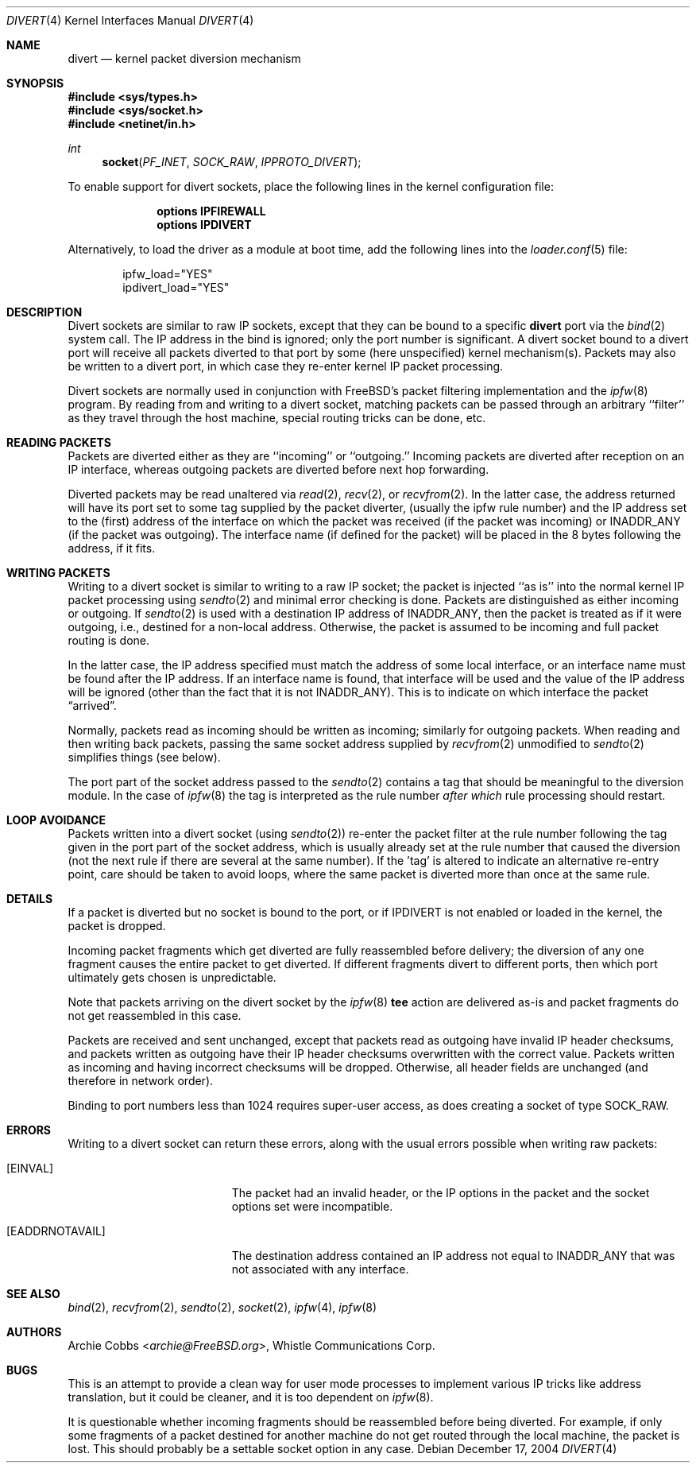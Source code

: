 .\" $FreeBSD$
.\"
.Dd December 17, 2004
.Dt DIVERT 4
.Os
.Sh NAME
.Nm divert
.Nd kernel packet diversion mechanism
.Sh SYNOPSIS
.In sys/types.h
.In sys/socket.h
.In netinet/in.h
.Ft int
.Fn socket PF_INET SOCK_RAW IPPROTO_DIVERT
.Pp
To enable support for divert sockets, place the following lines in the
kernel configuration file:
.Bd -ragged -offset indent
.Cd "options IPFIREWALL"
.Cd "options IPDIVERT"
.Ed
.Pp
Alternatively, to load
the driver
as a module at boot time, add the following lines into the
.Xr loader.conf 5
file:
.Bd -literal -offset indent
ipfw_load="YES"
ipdivert_load="YES"
.Ed
.Sh DESCRIPTION
Divert sockets are similar to raw IP sockets, except that they
can be bound to a specific
.Nm
port via the
.Xr bind 2
system call.
The IP address in the bind is ignored; only the port
number is significant.
A divert socket bound to a divert port will receive all packets diverted
to that port by some (here unspecified) kernel mechanism(s).
Packets may also be written to a divert port, in which case they
re-enter kernel IP packet processing.
.Pp
Divert sockets are normally used in conjunction with
.Fx Ns 's
packet filtering implementation and the
.Xr ipfw 8
program.
By reading from and writing to a divert socket, matching packets
can be passed through an arbitrary ``filter'' as they travel through
the host machine, special routing tricks can be done, etc.
.Sh READING PACKETS
Packets are diverted either as they are ``incoming'' or ``outgoing.''
Incoming packets are diverted after reception on an IP interface,
whereas outgoing packets are diverted before next hop forwarding.
.Pp
Diverted packets may be read unaltered via
.Xr read 2 ,
.Xr recv 2 ,
or
.Xr recvfrom 2 .
In the latter case, the address returned will have its port set to
some tag supplied by the packet diverter, (usually the ipfw rule number)
and the IP address set to the (first) address of
the interface on which the packet was received (if the packet
was incoming) or
.Dv INADDR_ANY
(if the packet was outgoing).
The interface name (if defined
for the packet) will be placed in the 8 bytes following the address,
if it fits.
.Sh WRITING PACKETS
Writing to a divert socket is similar to writing to a raw IP socket;
the packet is injected ``as is'' into the normal kernel IP packet
processing using
.Xr sendto 2
and minimal error checking is done.
Packets are distinguished as either incoming or outgoing.
If
.Xr sendto 2
is used with a destination IP address of
.Dv INADDR_ANY ,
then the packet is treated as if it were outgoing, i.e., destined
for a non-local address.
Otherwise, the packet is assumed to be
incoming and full packet routing is done.
.Pp
In the latter case, the
IP address specified must match the address of some local interface,
or an interface name
must be found after the IP address.
If an interface name is found,
that interface will be used and the value of the IP address will be
ignored (other than the fact that it is not
.Dv INADDR_ANY ) .
This is to indicate on which interface the packet
.Dq arrived .
.Pp
Normally, packets read as incoming should be written as incoming;
similarly for outgoing packets.
When reading and then writing back
packets, passing the same socket address supplied by
.Xr recvfrom 2
unmodified to
.Xr sendto 2
simplifies things (see below).
.Pp
The port part of the socket address passed to the
.Xr sendto 2
contains a tag that should be meaningful to the diversion module.
In the
case of
.Xr ipfw 8
the tag is interpreted as the rule number
.Em after which
rule processing should restart.
.Sh LOOP AVOIDANCE
Packets written into a divert socket
(using
.Xr sendto 2 )
re-enter the packet filter at the rule number
following the tag given in the port part of the socket address, which
is usually already set at the rule number that caused the diversion
(not the next rule if there are several at the same number).
If the 'tag'
is altered to indicate an alternative re-entry point, care should be taken
to avoid loops, where the same packet is diverted more than once at the
same rule.
.Sh DETAILS
If a packet is diverted but no socket is bound to the
port, or if
.Dv IPDIVERT
is not enabled or loaded in the kernel, the packet is dropped.
.Pp
Incoming packet fragments which get diverted are fully reassembled
before delivery; the diversion of any one fragment causes the entire
packet to get diverted.
If different fragments divert to different ports,
then which port ultimately gets chosen is unpredictable.
.Pp
Note that packets arriving on the divert socket by the
.Xr ipfw 8
.Cm tee
action are delivered as-is and packet fragments do not get reassembled
in this case.
.Pp
Packets are received and sent unchanged, except that
packets read as outgoing have invalid IP header checksums, and
packets written as outgoing have their IP header checksums overwritten
with the correct value.
Packets written as incoming and having incorrect checksums will be dropped.
Otherwise, all header fields are unchanged (and therefore in network order).
.Pp
Binding to port numbers less than 1024 requires super-user access, as does
creating a socket of type SOCK_RAW.
.Sh ERRORS
Writing to a divert socket can return these errors, along with
the usual errors possible when writing raw packets:
.Bl -tag -width Er
.It Bq Er EINVAL
The packet had an invalid header, or the IP options in the packet
and the socket options set were incompatible.
.It Bq Er EADDRNOTAVAIL
The destination address contained an IP address not equal to
.Dv INADDR_ANY
that was not associated with any interface.
.El
.Sh SEE ALSO
.Xr bind 2 ,
.Xr recvfrom 2 ,
.Xr sendto 2 ,
.Xr socket 2 ,
.Xr ipfw 4 ,
.Xr ipfw 8
.Sh AUTHORS
.An Archie Cobbs Aq Mt archie@FreeBSD.org ,
Whistle Communications Corp.
.Sh BUGS
This is an attempt to provide a clean way for user mode processes
to implement various IP tricks like address translation, but it
could be cleaner, and it is too dependent on
.Xr ipfw 8 .
.Pp
It is questionable whether incoming fragments should be reassembled
before being diverted.
For example, if only some fragments of a
packet destined for another machine do not get routed through the
local machine, the packet is lost.
This should probably be
a settable socket option in any case.
